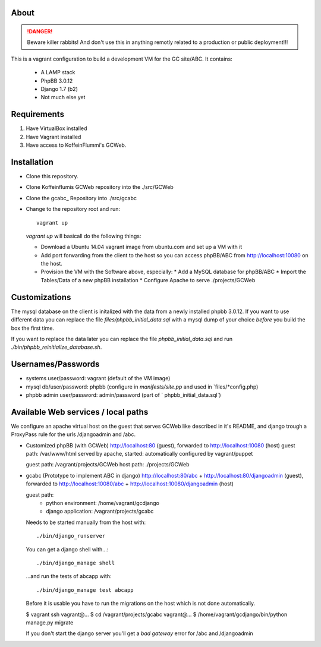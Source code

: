 About
=====

.. DANGER::
   Beware killer rabbits! And don't use this in anything remotly
   related to a production or public deployment!!!

This is a vagrant configuration to build a development VM for the GC site/ABC.
It contains:

  * A LAMP stack
  * PhpBB 3.0.12
  * Django 1.7 (b2)
  * Not much else yet


Requirements
============

1. Have VirtualBox installed
2. Have Vagrant installed
3. Have access to KoffeinFlummi's GCWeb.


Installation
============

* Clone this repository.
* Clone Koffeinflumis GCWeb repository into the ./src/GCWeb
* Clone the gcabc_ Repository into ./src/gcabc
* Change to the repository root and run::

    vagrant up

  `vagrant up` will basicall do the following things:

  * Download a Ubuntu 14.04 vagrant image from ubuntu.com and set up a
    VM with it
  * Add port forwarding from the client to the host so you can access
    phpBB/ABC from http://localhost:10080 on the host.
  * Provision the VM with the Software above, especially:
    * Add a MySQL database for phpBB/ABC
    * Import the Tables/Data of a new phpBB installation
    * Configure Apache to serve ./projects/GCWeb


Customizations
==============

The mysql database on the client is initalized with the data from a
newly installed phpbb 3.0.12. If you want to use different data you
can replace the file `files/phpbb_initial_data.sql` with a mysql dump
of your choice *before* you build the box the first time. 

If you want to replace the data later you can replace the file 
`phpbb_initial_data.sql` and run `./bin/phpbb_reinitialize_database.sh`.


Usernames/Passwords
===================

* systems user/password: vagrant
  (default of the VM image)
* mysql db/user/password: phpbb 
  (configure in `manifests/site.pp` and used in `files/*config.php)
* phpbb admin user/password: admin/password
  (part of ` phpbb_initial_data.sql`)


Available Web services / local paths
====================================

We configure an apache virtual host on the guest that serves GCWeb
like described in it's README, and django trough a ProxyPass rule
for the urls /djangoadmin and /abc.

* Customized phpBB (with GCWeb)
  http://localhost:80 (guest), forwarded to
  http://localhost:10080 (host)
  guest path: /var/www/html
  served by apache, started: automatically
  configured by vagrant/puppet

  guest path: /vagrant/projects/GCWeb
  host path: ./projects/GCWeb

* gcabc (Prototype to implement ABC in django)
  http://localhost:80/abc +
  http://localhost:80/djangoadmin (guest), forwarded to
  http://localhost:10080/abc +
  http://localhost:10080/djangoadmin (host)

  guest path:
    * python environment: /home/vagrant/gcdjango
    * django application: /vagrant/projects/gcabc

  Needs to be started manually from the host with::

    ./bin/django_runserver
    
  You can get a django shell with…::

    ./bin/django_manage shell

  …and run the tests of abcapp with::

    ./bin/django_manage test abcapp

  Before it is usable you have to run the migrations on the host
  which is not done automatically.

  $ vagrant ssh
  vagrant@... $ cd /vagrant/projects/gcabc
  vagrant@... $ /home/vagrant/gcdjango/bin/python manage.py migrate

  If you don't start the django server you'll get a `bad gateway` error
  for /abc and /djangoadmin
